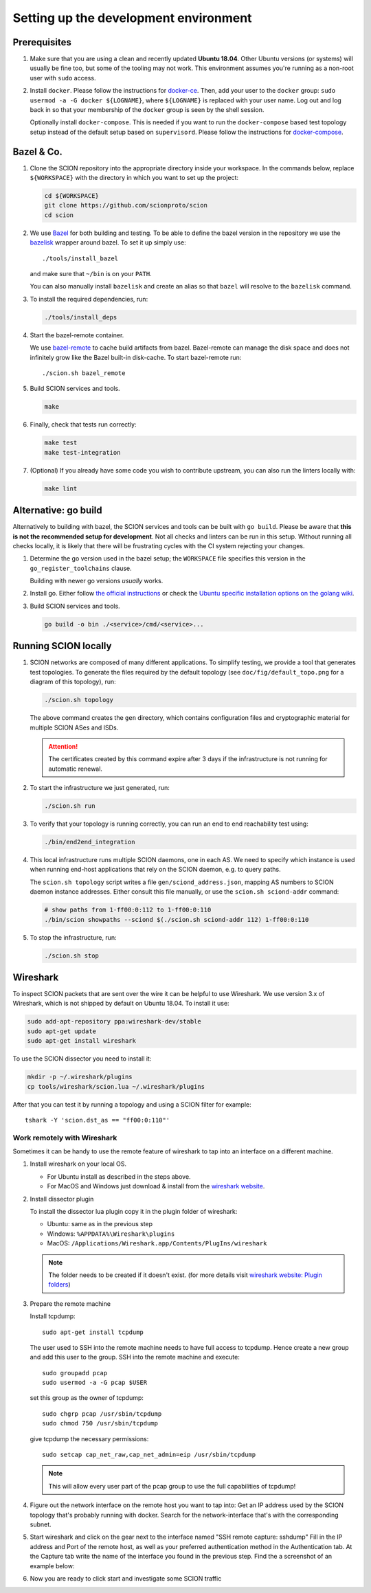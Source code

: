 .. _setting-up-the-development-environment:

Setting up the development environment
======================================

Prerequisites
-------------

#. Make sure that you are using a clean and recently updated **Ubuntu 18.04**.
   Other Ubuntu versions (or systems) will usually be fine too, but some of the tooling may not work.
   This environment assumes you're running as a non-root user with ``sudo`` access.
#. Install ``docker``.
   Please follow the instructions for `docker-ce <https://docs.docker.com/install/linux/docker-ce/ubuntu/>`_.
   Then, add your user to the ``docker`` group:
   ``sudo usermod -a -G docker ${LOGNAME}``, where ``${LOGNAME}`` is replaced with your user name. Log out
   and log back in so that your membership of the ``docker`` group is seen by the shell session.

   Optionally install ``docker-compose``. This is needed if you want to run the
   ``docker-compose`` based test topology setup instead of the default setup based on ``supervisord``.
   Please follow the instructions for `docker-compose <https://docs.docker.com/compose/install/>`_.

Bazel & Co.
-----------

#. Clone the SCION repository into the appropriate directory inside your workspace. In the commands below,
   replace ``${WORKSPACE}`` with the directory in which you want to set up the project:

   .. code-block:: bash

      cd ${WORKSPACE}
      git clone https://github.com/scionproto/scion
      cd scion

#. We use `Bazel <https://bazel.build>`__ for both building and testing. To be
   able to define the bazel version in the repository we use the `bazelisk
   <https://github.com/bazelbuild/bazelisk>`__ wrapper around bazel. To set it
   up simply use::

      ./tools/install_bazel

   and make sure that ``~/bin`` is on your ``PATH``.

   You can also manually install ``bazelisk`` and create an alias so that
   ``bazel`` will resolve to the ``bazelisk`` command.

#. To install the required dependencies, run:

   .. code-block:: bash

      ./tools/install_deps

#. Start the bazel-remote container.

   We use `bazel-remote <https://github.com/buchgr/bazel-remote>`_ to cache
   build artifacts from bazel. Bazel-remote can manage the disk space and does
   not infinitely grow like the Bazel built-in disk-cache. To start bazel-remote run::

      ./scion.sh bazel_remote

#. Build SCION services and tools.

   .. code-block:: bash

      make

#. Finally, check that tests run correctly:

   .. code-block:: bash

      make test
      make test-integration

#. (Optional) If you already have some code you wish to contribute upstream, you can also run the
   linters locally with:

   .. code-block:: bash

      make lint


Alternative: go build
---------------------

Alternatively to building with bazel, the SCION services and tools can be built
with ``go build``.
Please be aware that **this is not the recommended setup for development**.
Not all checks and linters can be run in this setup. Without running all checks
locally, it is likely that there will be frustrating cycles with the CI system
rejecting your changes.

#. Determine the go version used in the bazel setup; the ``WORKSPACE`` file
   specifies this version in the ``go_register_toolchains`` clause.

   .. literalinclude:: ../../WORKSPACE
      :start-at: go_register_toolchains(
      :end-at: )
      :emphasize-lines: 3

   Building with newer go versions *usually* works.

#. Install go. Either follow `the official instructions <https://go.dev/doc/install>`_
   or check the `Ubuntu specific installation options on the golang wiki <https://github.com/golang/go/wiki/Ubuntu>`_.

#. Build SCION services and tools.

   .. code-block:: bash

      go build -o bin ./<service>/cmd/<service>...


Running SCION locally
---------------------

#. SCION networks are composed of many different applications. To simplify testing, we provide a
   tool that generates test topologies. To generate the files required by the default topology (see
   ``doc/fig/default_topo.png`` for a diagram of this topology), run:

   .. code-block:: bash

      ./scion.sh topology

   The above command creates the ``gen`` directory, which contains configuration files and cryptographic
   material for multiple SCION ASes and ISDs.

   .. Attention:: The certificates created by this command expire after 3 days if the
      infrastructure is not running for automatic renewal.

#. To start the infrastructure we just generated, run:

   .. code-block:: bash

      ./scion.sh run

#. To verify that your topology is running correctly, you can run an end to end reachability test using:

   .. code-block:: bash

      ./bin/end2end_integration

#. This local infrastructure runs multiple SCION daemons, one in each AS.
   We need to specify which instance is used when running end-host applications
   that rely on the SCION daemon, e.g. to query paths.

   The ``scion.sh topology`` script writes a file ``gen/sciond_address.json``,
   mapping AS numbers to SCION daemon instance addresses. Either consult this
   file manually, or use the ``scion.sh sciond-addr`` command:

   .. code-block:: bash

      # show paths from 1-ff00:0:112 to 1-ff00:0:110
      ./bin/scion showpaths --sciond $(./scion.sh sciond-addr 112) 1-ff00:0:110


#. To stop the infrastructure, run:

   .. code-block:: bash

      ./scion.sh stop


Wireshark
---------

To inspect SCION packets that are sent over the wire it can be helpful to use
Wireshark. We use version 3.x of Wireshark, which is not shipped by default on
Ubuntu 18.04. To install it use:

.. code-block:: bash

   sudo add-apt-repository ppa:wireshark-dev/stable
   sudo apt-get update
   sudo apt-get install wireshark

To use the SCION dissector you need to install it:

.. code-block:: bash

   mkdir -p ~/.wireshark/plugins
   cp tools/wireshark/scion.lua ~/.wireshark/plugins

After that you can test it by running a topology and using a SCION filter for
example::

    tshark -Y 'scion.dst_as == "ff00:0:110"'


Work remotely with Wireshark
^^^^^^^^^^^^^^^^^^^^^^^^^^^^
Sometimes it can be handy to use the remote feature of wireshark to tap into an
interface on a different machine.


#. Install wireshark on your local OS.

   - For Ubuntu install as described in the steps above.
   - For MacOS and Windows just download & install from the `wireshark website
     <https://www.wireshark.org/download.html>`_.


#. Install dissector plugin

   To install the dissector lua plugin copy it in the plugin folder of wireshark:

   - Ubuntu:   same as in the previous step
   - Windows:  ``%APPDATA%\Wireshark\plugins``
   - MacOS:    ``/Applications/Wireshark.app/Contents/PlugIns/wireshark``

   .. note::
      The folder needs to be created if it doesn't exist.
      (for more details visit `wireshark website: Plugin folders
      <https://www.wireshark.org/docs/wsug_html_chunked/ChPluginFolders.html>`_)

#. Prepare the remote machine

   Install tcpdump::

      sudo apt-get install tcpdump

   The user used to SSH into the remote machine needs to have full access to tcpdump.
   Hence create a new group and add this user to the group. SSH into the remote machine
   and execute::

      sudo groupadd pcap
      sudo usermod -a -G pcap $USER

   set this group as the owner of tcpdump::

      sudo chgrp pcap /usr/sbin/tcpdump
      sudo chmod 750 /usr/sbin/tcpdump

   give tcpdump the necessary permissions::

      sudo setcap cap_net_raw,cap_net_admin=eip /usr/sbin/tcpdump

   .. note::
      This will allow every user part of the pcap group to use the full
      capabilities of tcpdump!

#. Figure out the network interface on the remote host you want to tap into:
   Get an IP address used by the SCION topology that's probably running with docker.
   Search for the network-interface that's with the corresponding subnet.

#. Start wireshark and click on the gear next to the interface named
   "SSH remote capture: sshdump"
   Fill in the IP address and Port of the remote host, as well as your preferred
   authentication method in the Authentication tab.
   At the Capture tab write the name of the interface you found in the previous
   step. Find the a screenshot of an example below:

   .. image:: wireshark.png

#. Now you are ready to click start and investigate some SCION traffic

